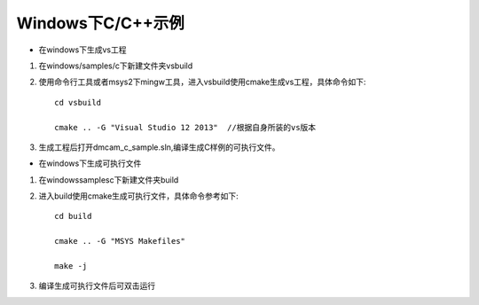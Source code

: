 Windows下C/C++示例
=====================

* 在windows下生成vs工程

#. 在windows/samples/c下新建文件夹vsbuild

#. 使用命令行工具或者msys2下mingw工具，进入vsbuild使用cmake生成vs工程，具体命令如下::

    cd vsbuild
	
    cmake .. -G "Visual Studio 12 2013"  //根据自身所装的vs版本
	
#. 生成工程后打开dmcam_c_sample.sln,编译生成C样例的可执行文件。

* 在windows下生成可执行文件

#. 在windows\samples\c下新建文件夹build

#. 进入build使用cmake生成可执行文件，具体命令参考如下::

    cd build
	
    cmake .. -G "MSYS Makefiles"
	
    make -j
	
#. 编译生成可执行文件后可双击运行

